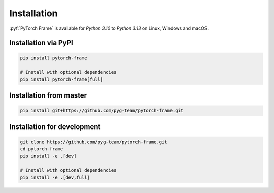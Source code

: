 Installation
============

:pyf:`PyTorch Frame` is available for `Python 3.10` to `Python 3.13` on Linux, Windows and macOS.

Installation via PyPI
---------------------

.. code-block:: bash

   pip install pytorch-frame

   # Install with optional dependencies
   pip install pytorch-frame[full]


Installation from master
------------------------

.. code-block:: bash

    pip install git+https://github.com/pyg-team/pytorch-frame.git


Installation for development
----------------------------

.. code-block:: bash

    git clone https://github.com/pyg-team/pytorch-frame.git
    cd pytorch-frame
    pip install -e .[dev]

    # Install with optional dependencies
    pip install -e .[dev,full]
